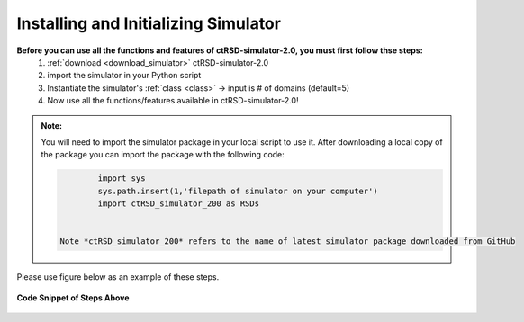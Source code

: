 .. _ImportSim:

Installing and Initializing Simulator
=====================================


**Before you can use all the functions and features of ctRSD-simulator-2.0, you must first follow thse steps:**
	1. :ref:`download <download_simulator>` ctRSD-simulator-2.0
	2. import the simulator in your Python script
	3. Instantiate the simulator's :ref:`class <class>` -> input is # of domains (default=5)
	4. Now use all the functions/features available in ctRSD-simulator-2.0!

.. admonition:: Note:

   You will need to import the simulator package in your local script to use it. After downloading a local copy of the package you can import the package with the following code:


   .. code-block:: python

		import sys
		sys.path.insert(1,'filepath of simulator on your computer')
		import ctRSD_simulator_200 as RSDs


	Note *ctRSD_simulator_200* refers to the name of latest simulator package downloaded from GitHub


Please use figure below as an example of these steps.


.. figure:: /ExampleImages/modelImportEx.png
   :class: with-border
   :align: center

   **Code Snippet of Steps Above**


